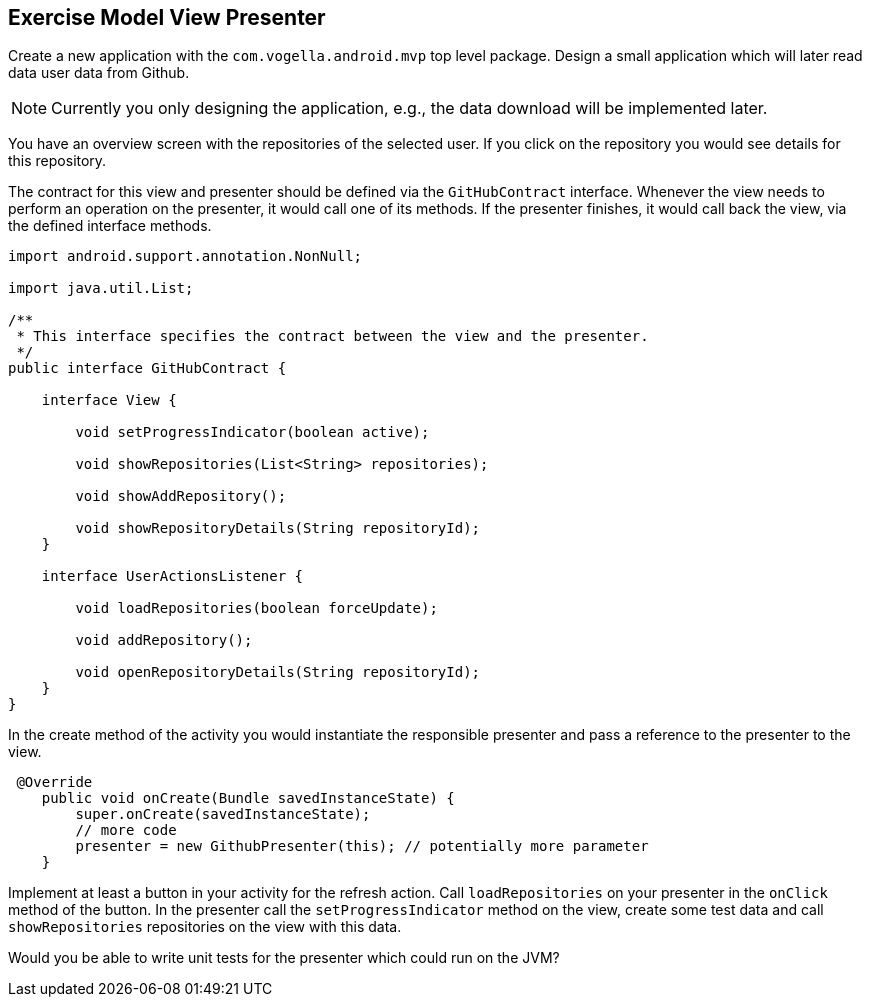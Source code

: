 == Exercise Model View Presenter

Create a new application with the `com.vogella.android.mvp` top level package.
Design a small application which will later read data user data from Github.

NOTE: Currently you only designing the application, e.g., the data download will be implemented later.

You have an overview screen with the repositories of the selected user. 
If you click on the repository you would see details for this repository.

The contract for this view and presenter should be defined via the `GitHubContract` interface.
Whenever the view needs to perform an operation on the presenter, it would call one of its methods.
If the presenter finishes, it would call back the view, via the defined interface methods.

[source,java]
----
import android.support.annotation.NonNull;

import java.util.List;

/**
 * This interface specifies the contract between the view and the presenter.
 */
public interface GitHubContract {

    interface View {

        void setProgressIndicator(boolean active);

        void showRepositories(List<String> repositories);

        void showAddRepository();

        void showRepositoryDetails(String repositoryId);
    }

    interface UserActionsListener {

        void loadRepositories(boolean forceUpdate);

        void addRepository();

        void openRepositoryDetails(String repositoryId);
    }
}

----

In the create method of the activity you would instantiate the responsible presenter and pass a reference to the presenter to the view.

[source,java]
----
 @Override
    public void onCreate(Bundle savedInstanceState) {
        super.onCreate(savedInstanceState);
        // more code
        presenter = new GithubPresenter(this); // potentially more parameter
    }
----

Implement at least a button in your activity for the refresh action. 
Call `loadRepositories` on your presenter in the `onClick` method of the button.
In the presenter call the  `setProgressIndicator` method on the view, create some test data and call `showRepositories` repositories on the view with this data.

Would you be able to write unit tests for the presenter which could run on the JVM?
 